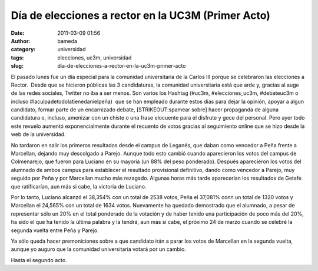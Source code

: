 Día de elecciones a rector en la UC3M (Primer Acto)
###################################################
:date: 2011-03-09 01:56
:author: bameda
:category: universidad
:tags: elecciones, uc3m, universidad
:slug: dia-de-elecciones-a-rector-en-la-uc3m-primer-acto

El pasado lunes fue un día especial para la comunidad universitaria de
la Carlos III porque se celebraron las elecciones a Rector.  Desde que
se hicieron públicas las 3 candidaturas, la comunidad universitaria está
que arde y, gracias al auge de las redes sociales, Twitter no iba a ser
menos. Son varios los Hashtag (#uc3m, #elecciones\_uc3m, #debateuc3m o
incluso #laculpadetodolatienedanielpeña)  que se han empleado durante
estos días para dejar la opinión, apoyar a algun candidato, formar parte
de un encarnizado debate, [STRIKEOUT:spamear sobre] hacer propaganda de
alguna candidatura o, incluso, amenizar con un chiste o una frase
elocuente para el disfrute y goce del personal. Pero ayer todo este
revuelo aumentó exponencialmente durante el recuento de votos gracias
al seguimiento online que se hizo desde la web de la universidad.

No tardaron en salir los primeros resultados desde el campus de Leganés,
que daban como vencedor a Peña frente a Marcellan, dejando muy
descolgado a Parejo. Aunque todo esto cambió cuando aparecieron los
votos del campus de Colmenarejo, que fueron para Luciano en su mayoría
(un 88% del peso ponderado). Después aparecieron los votos del alumnado
de ambos campus para establecer el resultado provisional definitivo,
dando como vencedor a Parejo, muy seguido por Peña y por Marcellan mucho
más rezagado. Algunas horas más tarde aparecerían los resultados de
Getafe que ratificarían, aun más si cabe, la victoria de Luciano.

Por lo tanto, Luciano alcanzó el 38,354% con un total de 2538 votos,
Peña el 37,081% conn un total de 1320 votos y Marcellan el 24,565% con
un total de 1634 votos. Nuevamente ha quedado demostrado que el
alumnado, a pesar de representar sólo un 20% en el total ponderado de la
votación y de haber tenido una participación de poco más del 20%, ha
sido el que ha tenido la última palabra y la tendrá, aun más si cabe, el
próximo 24 de marzo cuando se celebré la segunda vuelta entre Peña y
Parejo.

Ya sólo queda hacer premoniciones sobre a que candidato irán a parar los
votos de Marcellan en la segunda vuelta, aunque yo auguro que la
comunidad universitaria votará por un cambio.

Hasta el segundo acto.

